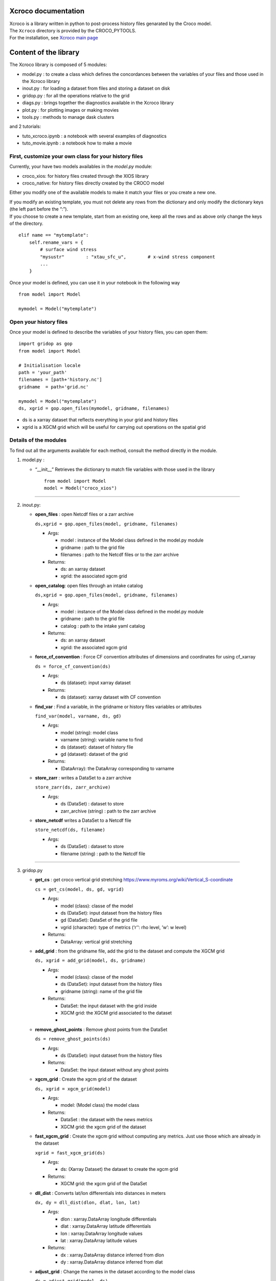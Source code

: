 Xcroco documentation
====================

| Xcroco is a library written in python to post-process history files
  genarated by the Croco model.
| The ``Xcroco`` directory is provided by the CROCO_PYTOOLS.
| For the installation, see `Xcroco main
  page <https://gitlab.inria.fr/croco-ocean/croco_pytools/-/tree/postprocessing_python_tools_2023/xcroco>`__

Content of the library
======================

The Xcroco library is composed of 5 modules:

-  model.py : to create a class which defines the concordances between
   the variables of your files and those used in the Xcroco library
-  inout.py : for loading a dataset from files and storing a dataset on
   disk
-  gridop.py : for all the operations relative to the grid
-  diags.py : brings together the diagnostics available in the Xcroco
   library
-  plot.py : for plotting images or making movies
-  tools.py : methods to manage dask clusters

and 2 tutorials:

-  tuto_xcroco.ipynb : a notebook with several examples of diagnostics
-  tuto_movie.ipynb : a notebook how to make a movie

First, customize your own class for your history files
------------------------------------------------------

Currently, your have two models availables in the  *model.py* module:

-  croco_xios: for history files created through the XIOS library
-  croco_native: for history files directly created by the CROCO model

Either you modify one of the available models to make it match your
files or you create a new one.

| If you modify an existing template, you must not delete any rows from
  the dictionary and only modify the dictionary keys (the left part
  before the “:”).
| If you choose to create a new template, start from an existing one,
  keep all the rows and as above only change the keys of the directory.

::

   elif name == "mytemplate":
       self.rename_vars = {
           # surface wind stress
           "mysustr"        : "xtau_sfc_u",        # x-wind stress component
           ...
       }

Once your model is defined, you can use it in your notebook in the
following way

::

   from model import Model

   mymodel = Model("mytemplate")

Open your history files
-----------------------

Once your model is defined to describe the variables of your history
files, you can open them:

::

   import gridop as gop
   from model import Model

   # Initialisation locale
   path = 'your_path'
   filenames = [path+'history.nc']
   gridname  = path+'grid.nc'

   mymodel = Model("mytemplate")
   ds, xgrid = gop.open_files(mymodel, gridname, filenames)

-  ds is a xarray dataset that reflects everything in your grid and
   history files
-  xgrid is a XGCM grid which will be useful for carrying out operations
   on the spatial grid

Details of the modules
----------------------

To find out all the arguments available for each method, consult the
method directly in the module.

1. model.py :

   -  “\__init\_\_” Retrieves the dictionary to match file variables
      with those used in the library

      ::

         from model import Model
         model = Model("croco_xios")

--------------

2. inout.py:

   -  **open_files** : open Netcdf files or a zarr archive

      ``ds,xgrid = gop.open_files(model, gridname, filenames)``

      -  Args:

         -  model : instance of the Model class defined in the model.py
            module
         -  gridname : path to the grid file
         -  filenames : path to the Netcdf files or to the zarr archive

      -  Returns:

         -  ds: an xarray dataset
         -  xgrid: the associated xgcm grid  

   -  **open_catalog**: open files through an intake catalog

      ``ds,xgrid = gop.open_files(model, gridname, filenames)``

      -  Args:

         -  model : instance of the Model class defined in the model.py
            module
         -  gridname : path to the grid file
         -  catalog : path to the intake yaml catalog

      -  Returns:

         -  ds: an xarray dataset
         -  xgrid: the associated xgcm grid

   -  **force_cf_convention** : Force CF convention attributes of
      dimensions and coordinates for using cf_xarray

      ``ds = force_cf_convention(ds)``

      -  Args:

         -  ds (dataset): input xarray dataset

      -  Returns:

         -  ds (dataset): xarray dataset with CF convention

   -  **find_var** : Find a variable, in the gridname or history files
      variables or attributes

      ``find_var(model, varname, ds, gd)``

      -  Args:

         -  model (string): model class
         -  varname (string): variable name to find
         -  ds (dataset): dataset of history file
         -  gd (dataset): dataset of the grid

      -  Returns:

         -  (DataArray): the DataArray corresponding to varname

   -  **store_zarr** : writes a DataSet to a zarr archive
   
      ``store_zarr(ds, zarr_archive)``

      -  Args:

         -  ds (DataSet) : dataset to store
         -  zarr_archive (string) : path to the zarr archive

   -  **store_netcdf** writes a DataSet to a Netcdf file

      ``store_netcdf(ds, filename)``

      -  Args:

         -  ds (DataSet) : dataset to store
         -  filename (string) : path to the Netcdf file

--------------

3. gridop.py

   -  **get_cs** : get croco vertical grid stretching
      https://www.myroms.org/wiki/Vertical_S-coordinate

      ``cs = get_cs(model, ds, gd, vgrid)``

      -  Args:

         -  model (class): classe of the model
         -  ds (DataSet): input dataset from the history files
         -  gd (DataSet): DataSet of the grid file
         -  vgrid (character): type of metrics (‘r’‘: rho level, ’w’: w
            level)

      -  Returns:

         -  DataArray: vertical grid stretching  
         

   -  **add_grid** : from the gridname file, add the grid to the dataset
      and compute the XGCM grid

      ``ds, xgrid = add_grid(model, ds, gridname)``

      -  Args:

         -  model (class): classe of the model
         -  ds (DataSet): input dataset from the history files
         -  gridname (string): name of the grid file

      -  Returns:

         -  DataSet: the input dataset with the grid inside
         -  XGCM grid: the XGCM grid associated to the dataset
         -  

   -  **remove_ghost_points** : Remove ghost points from the DataSet

      ``ds = remove_ghost_points(ds)``

      -  Args:

         -  ds (DataSet): input dataset from the history files

      -  Returns:

         -  DataSet: the input dataset without any ghost points

   -  **xgcm_grid** : Create the xgcm grid of the dataset

      ``ds, xgrid = xgcm_grid(model)``

      -  Args:

         -  model: (Model class) the model class

      -  Returns:

         -  DataSet : the dataset with the news metrics
         -  XGCM grid: the xgcm grid of the dataset

   -  **fast_xgcm_grid** : Create the xgcm grid without computing any
      metrics. Just use those which are already in the dataset

      ``xgrid = fast_xgcm_grid(ds)``

      -  Args:

         -  ds: (Xarray Dataset) the dataset to create the xgcm grid

      -  Returns:

         -  XGCM grid: the xgcm grid of the DataSet

   -  **dll_dist** : Converts lat/lon differentials into distances in
      meters

      ``dx, dy = dll_dist(dlon, dlat, lon, lat)``

      -  Args:

         -  dlon : xarray.DataArray longitude differentials
         -  dlat : xarray.DataArray latitude differentials
         -  lon : xarray.DataArray longitude values
         -  lat : xarray.DataArray latitude values

      -  Returns:

         -  dx : xarray.DataArray distance inferred from dlon
         -  dy : xarray.DataArray distance inferred from dlat

   -  **adjust_grid** : Change the names in the dataset according to the
      model class

      ``ds = adjust_grid(model, ds)``

      -  Args:

         -  model (Model class): Instance of the model class
         -  ds (Dataset): dataset to change

      -  Returns:

         -  DataSet : changed dataset

   -  **get_spatial_dims** : Return an ordered dict of spatial
      dimensions in the s, y, x order

      ``dims = get_spatial_dims(v)``

      -  Args:

         -  v (DataArray) : variable for which you have to guess the
            dimensions

      -  Returns:

         -  Dictionary : ordered dimensions

   -  **get_spatial_coords** : Return an ordered dict of spatial
      coordinates in the z, lat, lon order

      ``coords = get_spatial_coords(v)``

      -  Args:

         -  v (DataArray) : variable for which you have to guess the
            coordinates

      -  Returns:

         -  Dictionary: ordered coordinates

   -  **order_dims** : Reorder the input variable to typical dimensional
      ordering  

      ``var = order_dims(var)``

      -  Args:

         -  var (DataArray) : Variable to operate on.

      -  Returns:

         -  DataArray : with dimensional order [‘T’, ‘Z’, ‘Y’, ‘X’], or
            whatever subset of dimensions are present in var.

   -  **to_rho** : Interpolate to rho horizontal grid

      ``var = to_rho(v, grid)``

      -  Args:

         -  v (DataArray): variable to interpolate
         -  grid (xgcm.grid): grid object associated with v

      -  Returns:

         -  DataArray: input variable interpolated on a rho horizontal
            point

   -  **to_u** Interpolate to u horizontal grid

      ``var = to_u(v, grid)``

      -  Args:

         -  v (DataArray): variable to interpolate
         -  grid (xgcm.grid): grid object associated with v

      -  Returns:

         -  DataArray: input variable interpolated on a u horizontal
            point

   -  **to_v** Interpolate to v horizontal grid

      ``var = to_v(v, grid)``

      -  Args:

         -  v (DataArray): variable to interpolate
         -  grid (xgcm.grid): grid object associated with v

      -  Returns:

         -  DataArray: input variable interpolated on a v horizontal
            point

   -  **to_psi** Interpolate to psi horizontal grid

      ``var = to_psi(v, grid)``

      -  Args:

         -  v (DataArray): variable to interpolate
         -  grid (xgcm.grid): grid object associated with v

      -  Returns:

         -  DataArray: input variable interpolated on a psi horizontal
            point

   -  **to_s_rho** : Interpolate to rho vertical grid

      ``var = to_s_rho(v, grid)``

      -  Args:

         -  v (DataArray): variable to interpolate
         -  grid (xgcm.grid): grid object associated with v

      -  Returns:

         -  DataArray: input variable interpolated on a rho vertical
            level

   -  **to_s_w** : Interpolate to w vertical grid

      ``var = to_s_w(v, grid)``

      -  Args:

         -  v (DataArray): variable to interpolate
         -  grid (xgcm.grid): grid object associated with v

      -  Returns:

         -  DataArray: input variable interpolated on a w vertical level

   -  **to_grid_point** : Interpolate to a new grid point

      ``var = to_grid_point(var, grid, hcoord=None, vcoord=None)``

      -  Args:

         -  var: DataArray or ndarray Variable to operate on.
         -  xgrid: xgcm.grid Grid object associated with var
         -  hcoord: string, optional. Name of horizontal grid to
            interpolate output to. Options are ‘r’, ‘rho’,‘p’, ‘psi’,
            ‘u’, ‘v’.
         -  vcoord: string, optional. Name of vertical grid to
            interpolate output to. Options are ‘s_rho’, ‘s_w’, ‘rho’,
            ‘r’, ‘w’.

      -  Returns:

         -  DataArray or ndarray interpolated onto hcoord horizontal and
            vcoord vertical point.

   -  **get_z** : Compute the vertical coordinates

      ``z = get_z(model)``

      -  Args:

         -  model (Model class) : the class of the model (containing ds
            as default)

      -  Returns:

         -  DataArray : the z coordinate

   -  **rot_uv** : Rotate u,v to lat,lon coordinates

      ``[urot, vrot] = rot_uv(u, v, angle, xgrid)``

      -  Args:

         -  u: (DataArray) 3D velocity components in XI direction
         -  v: (DataArray) 3D velocity components in ETA direction
         -  angle: (DataArray) Angle [radians] between XI-axis and the
            direction to the EAST at RHO-points
         -  xgrid: (xgcm.grid) grid object associated with u and v

      -  Returns:

         -  DatArray: rotated velocities, urot/vrot at the horizontal
            u/v grid point

   -  **get_grid_point** : Get the horizontal and vertical grid point of
      a variable

      ``hpoint, vpoint = get_grid_point(var)``

      -  Args:

         -  var (DataArray): variable to operate on

      -  Returns:

         -  character, character: horizontal, vertical grid point

   -  **slices** : interpolate a 3D variable on slices at constant
      depths/longitude/latitude

      ``slice = slices(model, var, z, ds=None, xgrid=None, longitude=None, latitude=None, depth=None)``

      -  Args:

         -  model (Model class) instance of the Model class
         -  var (dataArray) Variable to process (3D matrix).
         -  z (dataArray) Depths at the same point than var (3D matrix).
         -  ds dataset to find the grid
         -  xgrid ( XGCM grid) XGCM grid of the dataset
         -  longitude (scalar,list or ndarray) longitude of the slice
         -  latitude (scalar,list or ndarray) latitude of the slice
         -  depth (scalar,list or ndarray) depth of the slice (meters,
            negative)

      -  Returns:

         -  (dataArray) slice

   -  **isoslice** : Interpolate var to target

      ``isovar = isoslice(var, target, xgrid)``

      -  Args:

         -  var: DataArray Variable to operate on.
         -  target: ndarray Values to interpolate to. If calculating var
            at fixed depths, target are the fixed depths, which should
            be negative if below mean sea level. If input as array,
            should be 1D.
         -  xgrid: xgcm.grid, optional Grid object associated with var.

      -  Returns:

         -  DataArray of var interpolated to target

   -  **cross_section** : Extract a section between 2 geographic points

      ``cross = cross_section(grid, da, lon1, lat1, lon2, lat2)``

      -  Args:

         -  grid (XGCM grid): the XGCM grid associated
         -  da (DataArray): variable to operate on
         -  lon1 (float): minimum longitude
         -  lat1 (float): minimum latitude
         -  lon2 (float): maximum longitude
         -  lat2 (float): maximum latitude

      -  Returns:

         -  DataArray: new section

   -  **interp_regular** : Interpolate on a regular grid

      ``var = interp_regular(da, grid, axis, tgrid)``

      -  Args:

         -  da (DataArray) : variable to interpolate
         -  grid (xgcm grid): xgcm grid
         -  axis (str): axis of the xgcm grid for the interpolation
            (‘x’, ‘y’ or ‘z’)
         -  tgrid (numpy vector): target relular grid space

      -  Returns:

         -  (DataArray): regurlarly interpolated variable

   -  **haversine** : Calculate the great circle distance between two
      points on the earth (specified in decimal degrees)

      ``distance = haversine(lon1, lat1, lon2, lat2)``

      -  Args:

         -  lon1 (float): minimum longitude
         -  lat1 (float): minimum latitude
         -  lon2 (float): maximum longitude
         -  lat2 (float): maximum latitude

      -  Returns:

         -  float: distance in km

   -  **auto_chunk** : Rechunk a Dataset or DataArray such as each
      partition size is about a specified chunk  

      ``ds = auto_chunk(ds)``

      -  Args:

         -  ds : (Dataset or DataArray) object to rechunk

      -  Returns:

         -  (same as input) object rechunked

--------------

4. diags.py

   -  **density** : Calculate the density [kg/m^3] as calculated in
      CROCO 

      ``rho = density(temp, salt, z)``

      -  Args:

         -  temp: (DataArray) tempemperature [Celsius]
         -  salt: (DataArray) Salinity
         -  z: (DataArray) Depth [m].

      -  Returns:

         -  DataArray of calculated density on rho/rho grids

   -  **relative_vorticity_z** : Compute the relative vorticity at a
      constant z depth 

      ``vort = relative_vorticity_z(u, v, xgrid)``

      -  Args:

         -  u : xarray DataArray: velocity component in the x direction
         -  v : xarray DataArray: velocity component in the y direction
         -  xgrid : xgcm.grid: Grid object associated with u, v

      -  Returns:

         -  DataArray : the relative vorticity

   -  **relative_vorticity_sigma** : Compute the vertical component of
      the relative vorticity [1/s]

      ``vort = relative_vorticity_sigma(u, v, xgrid)``

      -  Args:

         -  u : xarray DataArray: velocity component in the x direction
         -  v : xarray DataArray: velocity component in the y direction
         -  xgrid : xgcm.grid: Grid object associated with u, v

      -  Returns:

         -  DataArray : the relative vorticity at the psi/w grid point

   -  **ertel_pv** : The ertel potential vorticity with respect to
      property ‘lambda’ 

      ``ertel_pv(xgrid, u, v, w, rho, z, f)``

      -  Args:

         -  xgrid: (xgcm.grid) Grid object associated with u, v
         -  u: (DataArray) xi component of velocity [m/s]
         -  v: (DataArray) eta component of velocity [m/s]
         -  w: (DataArray) sigma component of velocity [m/s]
         -  rho: (DataArray) density
         -  z: (DataArray) Depth at rho points [m].
         -  f: (DataArray) Coriolis parameter
         -  rho0: (float) Reference density
         -  typ : (string) which components of the potential vorticity
            to compute

      -  Returns:

         -  DataArray: The ertel potential vorticity

   -  **dtempdz** : Compute dT/dz

      ``dtdz = dtempdz(xgrid, temp, z)``

      -  Args:

         -  xgrid (XGCM grid): the XGCM grid associated to the dataset
         -  temp (DataArray) : temperature
         -  z (DataArray): z coordinate

      -  Returns:

         -  (DataArray) : dTdz at the horizontal rho/vertical w grid
            point

   -  **richardson** : Compute the Richardson number

      ``Ri = richardson(xgrid, u, v, rho, z, rho0=None)``

      -  Args:

         -  xgrid (XGCM grid): the XGCM grid associated to the dataset
         -  u (DataArray) : xi component of the velocity
         -  v (DataArray) : eta component of the velocity
         -  rho (DataArray) : density
         -  z (DataArray): z coordinate
         -  rho0: (float, optional) Reference density

      -  Returns:

         -  (DataArray) : the Richardson number at the horizontal
            rho/vertical w grid point

   -  **get_N2** : Compute square buoyancy frequency N2

      ``N2 = get_N2(xgrid, rho, z, rho0=None)``

      -  Args:

         -  xgrid (XGCM grid): the XGCM grid associated to the dataset
         -  rho (DataArray) : density
         -  z (DataArray): z coordinate
         -  rho0 (float) : reference density

      -  Returns:

         -  (DataArray) : computed square buoyancy frequency at (rho
            horizontal, w vertical) grid point

   -  **get_p** : Compute the pressure by integration from the surface

      ``p = get_p(xgrid, rho, z_w, z_r, rho0=None)``

      -  Args:

         -  xgrid (XGCM grid): the XGCM grid associated to the dataset
         -  rho (DataArray) : density
         -  z_w (DataArray): z coordinate on w levels
         -  z_r (DataArray): z coordinate on rho levels
         -  rho0 (float, optional) : reference density

      -  Returns:

         -  (DataArray) : Pressure at (rho horizontal, rho vertical)
            grid point

   -  **power_spectrum** : Compute the spectrum of the dataarray over
      the dimensions dims

      ``spectrum = power_spectrum(da, dims)``

      -  Args:

         -  da : (DataArray) input data
         -  dims : (str or list of str) dimensions of da on which to
            take the FFT

      -  Returns:

         -  DataArray : the power spectrum of the input DataArray

--------------

5. plot.py

   -  **plotfig** : Plot an 2d xarray DataArray

      ``plotfig(da)``

      -  Args:

         -  da (DataArray) : 2D variable to plot

   -  **movie_wrapper** : Make a movie in time

      ``movie_wrapper(da, client)``

      -  Args:

         -  da (DataArray) : 3D variable to operate on (time, 2D
            spatial)

--------------

6. tools.py

   -  **wait_cluster_ready** : Wait for the client to be ready (all
      workers started)

      ``wait_cluster_ready(cluster, nworkers)``

      -  Args:

         -  cluster (dask cluster)
         -  nworkers (float) : number of workers in the cluster

   -  **dask_compute_batch** : breaks down a list of computations into
      batches

      ``outputs = dask_compute_batch(computations, client)``

      -  Args:

         -  computations (dask delayed computation)
         -  client (dask cluster client)

      -  Returns:

         -  (tuple of tuples) : outputs of the delayed computations

